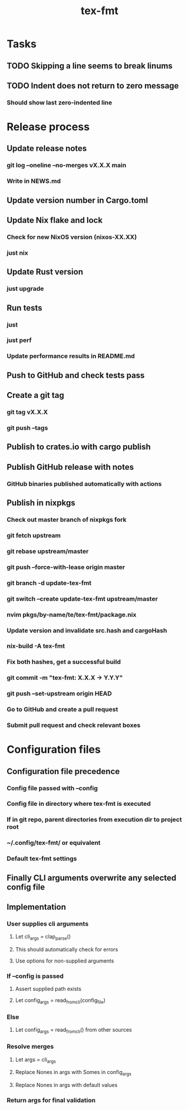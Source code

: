 #+title: tex-fmt
* Tasks
** TODO Skipping a line seems to break linums
** TODO Indent does not return to zero message
*** Should show last zero-indented line
* Release process
** Update release notes
*** git log --oneline --no-merges vX.X.X main
*** Write in NEWS.md
** Update version number in Cargo.toml
** Update Nix flake and lock
*** Check for new NixOS version (nixos-XX.XX)
*** just nix
** Update Rust version
*** just upgrade
** Run tests
*** just
*** just perf
*** Update performance results in README.md
** Push to GitHub and check tests pass
** Create a git tag
*** git tag vX.X.X
*** git push --tags
** Publish to crates.io with cargo publish
** Publish GitHub release with notes
*** GitHub binaries published automatically with actions
** Publish in nixpkgs
*** Check out master branch of nixpkgs fork
*** git fetch upstream
*** git rebase upstream/master
*** git push --force-with-lease origin master
*** git branch -d update-tex-fmt
*** git switch --create update-tex-fmt upstream/master
*** nvim pkgs/by-name/te/tex-fmt/package.nix
*** Update version and invalidate src.hash and cargoHash
*** nix-build -A tex-fmt
*** Fix both hashes, get a successful build
*** git commit -m "tex-fmt: X.X.X -> Y.Y.Y"
*** git push --set-upstream origin HEAD
*** Go to GitHub and create a pull request
*** Submit pull request and check relevant boxes
* Configuration files
** Configuration file precedence
*** Config file passed with --config
*** Config file in directory where tex-fmt is executed
*** If in git repo, parent directories from execution dir to project root
*** ~/.config/tex-fmt/ or equivalent
*** Default tex-fmt settings
** Finally CLI arguments overwrite any selected config file
** Implementation
*** User supplies cli arguments
**** Let cli_args = clap_parse()
**** This should automatically check for errors
**** Use options for non-supplied arguments
*** If --config is passed
**** Assert supplied path exists
**** Let config_args = read_from_cli(config_file)
*** Else
**** Let config_args = read_from_cli() from other sources
*** Resolve merges
**** Let args = cli_args
**** Replace Nones in args with Somes in config_args
**** Replace Nones in args with default values
*** Return args for final validation
